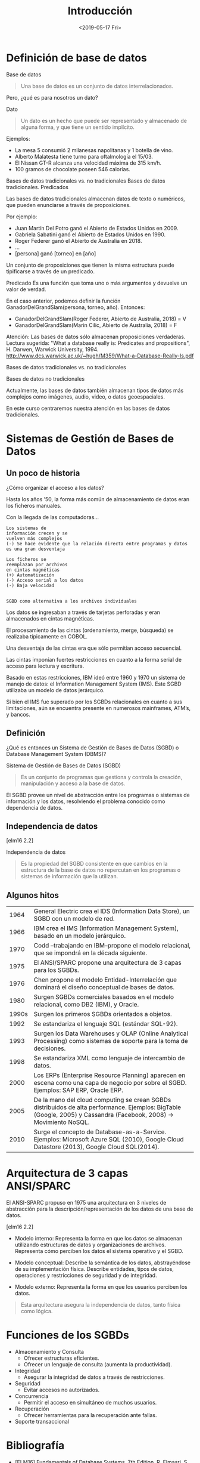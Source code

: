 #+title:Introducción
#+date: <2019-05-17 Fri>
* Definición de base de datos

  Base de datos
  #+BEGIN_QUOTE
  Una base de datos es un conjunto de datos interrelacionados.
  #+END_QUOTE

  Pero, ¿qué es para nosotros un dato?

  Dato
  #+BEGIN_QUOTE
  Un dato es un hecho que puede ser representado y almacenado de alguna
  forma, y que tiene un sentido implícito.
  #+END_QUOTE

  Ejemplos:
  - La mesa 5 consumió 2 milanesas napolitanas y 1 botella de vino.
  - Alberto Malatesta tiene turno para oftalmología el 15/03.
  - El Nissan GT-R alcanza una velocidad máxima de 315 km/h.
  - 100 gramos de chocolate poseen 546 calorías.

  Bases de datos tradicionales vs. no tradicionales
  Bases de datos tradicionales. Predicados

  Las bases de datos tradicionales almacenan datos de texto o
  numéricos, que pueden enunciarse a través de proposiciones.

  Por ejemplo:
  - Juan Martín Del Potro ganó el Abierto de Estados Unidos en 2009.
  - Gabriela Sabatini ganó el Abierto de Estados Unidos en 1990.
  - Roger Federer ganó el Abierto de Australia en 2018.
  - ...
  - [persona] ganó [torneo] en [año]

  Un conjunto de proposiciones que tienen la misma estructura puede
  tipificarse a través de un predicado.


  Predicado
  Es una función que toma uno o más argumentos y devuelve un valor de verdad.

  En el caso anterior, podemos definir la función
  GanadorDelGrandSlam(persona, torneo, año). Entonces:
  - GanadorDelGrandSlam(Roger Federer, Abierto de Australia, 2018) = V
  - GanadorDelGrandSlam(Marin Cilic, Abierto de Australia, 2018) = F

  Atención: Las bases de datos sólo almacenan proposiciones verdaderas.
  Lectura sugerida: "What a database really is: Predicates and propositions",
  H. Darwen, Warwick University, 1994.
  http://www.dcs.warwick.ac.uk/~hugh/M359/What-a-Database-Really-Is.pdf

  Bases de datos tradicionales vs. no tradicionales

  Bases de datos no tradicionales

  Actualmente, las bases de datos también almacenan tipos de datos más
  complejos como imágenes, audio, video, o datos geoespaciales.

  En este curso centraremos nuestra atención en las bases de datos
  tradicionales.

* Sistemas de Gestión de Bases de Datos
** Un poco de historia

   ¿Cómo organizar el acceso a los datos?

   Hasta los años ’50, la forma más común
   de almacenamiento de datos eran los
   ficheros manuales.

   Con la llegada de las computadoras...

   #+BEGIN_EXAMPLE
   Los sistemas de
   información crecen y se
   vuelven más complejos
   (-) Se hace evidente que la relación directa entre programas y datos
   es una gran desventaja

   Los ficheros se
   reemplazan por archivos
   en cintas magnéticas
   (+) Automatización
   (-) Acceso serial a los datos
   (-) Baja velocidad


   SGBD como alternativa a los archivos individuales
   #+END_EXAMPLE

   Los datos se ingresaban a través de tarjetas perforadas y eran
   almacenados en cintas magnéticas.

   El procesamiento de las cintas (ordenamiento, merge, búsqueda) se
   realizaba típicamente en COBOL.

   Una desventaja de las cintas era que sólo permitían acceso secuencial.


   Las cintas imponían fuertes restricciones en cuanto a la forma serial
   de acceso para lectura y escritura.

   Basado en estas restricciones, IBM ideó entre 1960 y 1970 un sistema
   de manejo de datos: el Information Management System (IMS). Este SGBD
   utilizaba un modelo de datos jerárquico.

   Si bien el IMS fue superado por los SGBDs relacionales en cuanto a sus
   limitaciones, aún se encuentra presente en numerosos mainframes,
   ATM’s, y bancos.

** Definición
   ¿Qué es entonces un Sistema de Gestión de Bases de Datos (SGBD) o
   Database Management System (DBMS)?

   Sistema de Gestión de Bases de Datos (SGBD)
   #+BEGIN_QUOTE
   Es un conjunto de programas que gestiona y controla la creación,
   manipulación y acceso a la base de datos.
   #+END_QUOTE

   El SGBD provee un nivel de abstracción entre los programas o sistemas
   de información y los datos, resolviendo el problema conocido como
   dependencia de datos.

** Independencia de datos

   [elm16 2.2]

   Independencia de datos
   #+BEGIN_QUOTE
   Es la propiedad del SGBD consistente en que cambios en la estructura
   de la base de datos no repercutan en los programas o sistemas de
   información que la utilizan.
   #+END_QUOTE

** Algunos hitos
   |  1964 | General Electric crea el IDS (Information Data Store), un SGBD con un modelo de red.                                                                               |
   |  1966 | IBM crea el IMS (Information Management System), basado en un modelo jerárquico.                                                                                   |
   |  1970 | Codd –trabajando en IBM–propone el modelo relacional, que se impondrá en la década siguiente.                                                                      |
   |  1975 | El ANSI/SPARC propone una arquitectura de 3 capas para los SGBDs.                                                                                                  |
   |  1976 | Chen propone el modelo Entidad-Interrelación que dominará el diseño conceptual de bases de datos.                                                                  |
   |  1980 | Surgen SGBDs comerciales basados en el modelo relacional, como DB2 (IBM), y Oracle.                                                                                |
   | 1990s | Surgen los primeros SGBDs orientados a objetos.                                                                                                                    |
   |  1992 | Se estandariza el lenguaje SQL (estándar SQL-92).                                                                                                                  |
   |  1993 | Surgen los Data Warehouses y OLAP (Online Analytical Processing) como sistemas de soporte para la toma de decisiones.                                              |
   |  1998 | Se estandariza XML como lenguaje de intercambio de datos.                                                                                                          |
   |  2000 | Los ERPs (Enterprise Resource Planning) aparecen en escena como una capa de negocio por sobre el SGBD. Ejemplos: SAP ERP, Oracle ERP.                              |
   |  2005 | De la mano del cloud computing se crean SGBDs distribuidos de alta performance. Ejemplos: BigTable (Google, 2005) y Cassandra (Facebook, 2008) → Movimiento NoSQL. |
   |  2010 | Surge el concepto de Database-as-a-Service. Ejemplos: Microsoft Azure SQL (2010), Google Cloud Datastore (2013), Google Cloud SQL(2014).                           |

* Arquitectura de 3 capas ANSI/SPARC

  El ANSI-SPARC propuso en 1975 una arquitectura en 3 niveles de
  abstracción para la descripción/representación de los datos de una
  base de datos.

  [elm16 2.2]

  - Modelo interno: Representa la forma en que los datos se almacenan
    utilizando estructuras de datos y organizaciones de
    archivos. Representa cómo perciben los datos el sistema operativo y
    el SGBD.

  - Modelo conceptual: Describe la semántica de los datos, abstrayéndose
    de su implementación física. Describe entidades, tipos de datos,
    operaciones y restricciones de seguridad y de integridad.

  - Modelo externo: Representa la forma en que los usuarios perciben los
    datos.

  #+BEGIN_QUOTE
  Esta arquitectura asegura la independencia de datos, tanto física como
  lógica.
  #+END_QUOTE

* Funciones de los SGBDs
  - Almacenamiento y Consulta
    - Ofrecer estructuras eficientes.
    - Ofrecer un lenguaje de consulta (aumenta la productividad).
  - Integridad
    - Asegurar la integridad de datos a través de restricciones.
  - Seguridad
    - Evitar accesos no autorizados.
  - Concurrencia
    - Permitir el acceso en simultáneo de muchos usuarios.
  - Recuperación
    - Ofrecer herramientas para la recuperación ante fallas.
  - Soporte transaccional

* Bibliografía
  - [ELM16] Fundamentals of Database Systems, 7th Edition. R. Elmasri,
    S. Navathe, 2016. Capítulo 1, Capítulo 2.2 Será nuestra referencia
    de cabecera.
  - [SILB10] Database System Concepts, 6th Edition. A. Silberschatz,
    H. Korth, S. Sudarshan, 2010. Capítulo 1
  - [CONN15] Database Systems, a Practical Approach to Design,
    Implementation and Management, 6th Edition. T. Connolly,
    C. Begg, 2015. Capítulo 1, Capítulo 2.1, 2.3
  - [GM09] Database Systems, The Complete Book, 2nd
    Edition. H. García-Molina, J. Ullman, J. Widom, 2009. Capítulo 1.1

